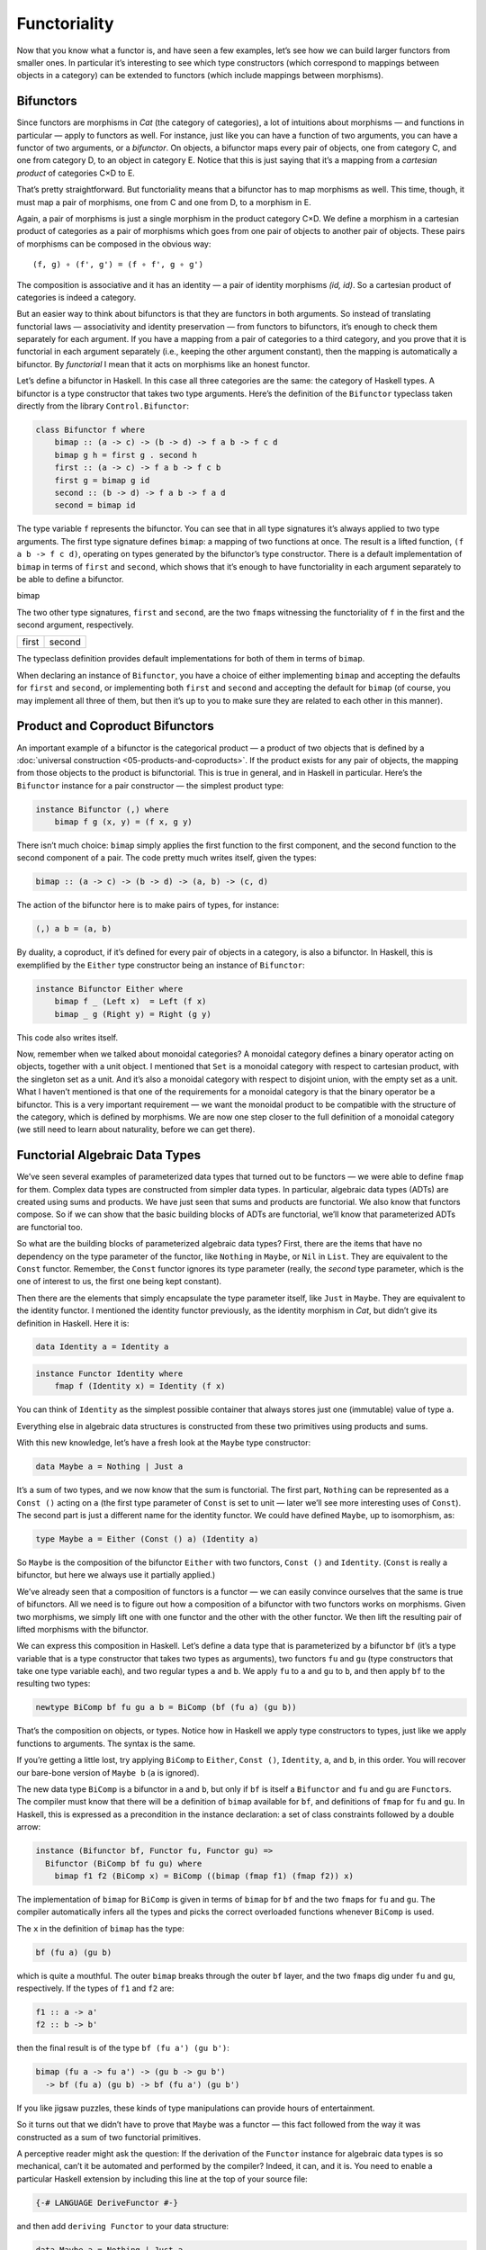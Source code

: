 =============
Functoriality
=============

Now that you know what a functor is, and have seen a few examples, let’s
see how we can build larger functors from smaller ones. In particular
it’s interesting to see which type constructors (which correspond to
mappings between objects in a category) can be extended to functors
(which include mappings between morphisms).

Bifunctors
==========

Since functors are morphisms in *Cat* (the category of categories), a
lot of intuitions about morphisms — and functions in particular — apply
to functors as well. For instance, just like you can have a function of
two arguments, you can have a functor of two arguments, or a
*bifunctor*. On objects, a bifunctor maps every pair of objects, one
from category C, and one from category D, to an object in category E.
Notice that this is just saying that it’s a mapping from a *cartesian
product* of categories C×D to E.

|Bifunctor|

That’s pretty straightforward. But functoriality means that a bifunctor
has to map morphisms as well. This time, though, it must map a pair of
morphisms, one from C and one from D, to a morphism in E.

Again, a pair of morphisms is just a single morphism in the product
category C×D. We define a morphism in a cartesian product of categories
as a pair of morphisms which goes from one pair of objects to another
pair of objects. These pairs of morphisms can be composed in the obvious
way:

::

    (f, g) ∘ (f', g') = (f ∘ f', g ∘ g')

The composition is associative and it has an identity — a pair of
identity morphisms *(id, id)*. So a cartesian product of categories is
indeed a category.

But an easier way to think about bifunctors is that they are functors in
both arguments. So instead of translating functorial laws —
associativity and identity preservation — from functors to bifunctors,
it’s enough to check them separately for each argument. If you have a
mapping from a pair of categories to a third category, and you prove
that it is functorial in each argument separately (i.e., keeping the
other argument constant), then the mapping is automatically a bifunctor.
By *functorial* I mean that it acts on morphisms like an honest functor.

Let’s define a bifunctor in Haskell. In this case all three categories
are the same: the category of Haskell types. A bifunctor is a type
constructor that takes two type arguments. Here’s the definition of the
``Bifunctor`` typeclass taken directly from the library
``Control.Bifunctor``:

.. code-block:: haskell

    class Bifunctor f where
        bimap :: (a -> c) -> (b -> d) -> f a b -> f c d
        bimap g h = first g . second h
        first :: (a -> c) -> f a b -> f c b
        first g = bimap g id
        second :: (b -> d) -> f a b -> f a d
        second = bimap id

The type variable ``f`` represents the bifunctor. You can see that in
all type signatures it’s always applied to two type arguments. The first
type signature defines ``bimap``: a mapping of two functions at once.
The result is a lifted function, ``(f a b -> f c d)``, operating on
types generated by the bifunctor’s type constructor. There is a default
implementation of ``bimap`` in terms of ``first`` and ``second``, which
shows that it’s enough to have functoriality in each argument separately
to be able to define a bifunctor.

.. raw:: html

   <div id="attachment_4070" class="wp-caption aligncenter"
   data-shortcode="caption" style="width: 310px">

|Bimap|
bimap

.. raw:: html

   </div>

The two other type signatures, ``first`` and ``second``, are the two
``fmap``\ s witnessing the functoriality of ``f`` in the first and the
second argument, respectively.

+--------------------------------------+--------------------------------------+
| .. raw:: html                        | .. raw:: html                        |
|                                      |                                      |
|    <div id="attachment_4071"         |    <div id="attachment_4072"         |
|    class="wp-caption aligncenter"    |    class="wp-caption aligncenter"    |
|    data-shortcode="caption"          |    data-shortcode="caption"          |
|    style="width: 160px">             |    style="width: 160px">             |
|                                      |                                      |
| |First|                              | |Second|                             |
| first                                | second                               |
|                                      |                                      |
| .. raw:: html                        | .. raw:: html                        |
|                                      |                                      |
|    </div>                            |    </div>                            |
+--------------------------------------+--------------------------------------+

The typeclass definition provides default implementations for both of
them in terms of ``bimap``.

When declaring an instance of ``Bifunctor``, you have a choice of either
implementing ``bimap`` and accepting the defaults for ``first`` and
``second``, or implementing both ``first`` and ``second`` and accepting
the default for ``bimap`` (of course, you may implement all three of
them, but then it’s up to you to make sure they are related to each
other in this manner).

Product and Coproduct Bifunctors
================================

An important example of a bifunctor is the categorical product — a product of
two objects that is defined by a :doc:`universal construction
<05-products-and-coproducts>`. If the product exists for any pair of objects,
the mapping from those objects to the product is bifunctorial. This is true in
general, and in Haskell in particular. Here’s the ``Bifunctor`` instance for a
pair constructor — the simplest product type:

.. code-block:: haskell

    instance Bifunctor (,) where
        bimap f g (x, y) = (f x, g y)

There isn’t much choice: ``bimap`` simply applies the first function to
the first component, and the second function to the second component of
a pair. The code pretty much writes itself, given the types:

.. code-block:: haskell

    bimap :: (a -> c) -> (b -> d) -> (a, b) -> (c, d)

The action of the bifunctor here is to make pairs of types, for
instance:

.. code-block:: haskell

    (,) a b = (a, b)

By duality, a coproduct, if it’s defined for every pair of objects in a
category, is also a bifunctor. In Haskell, this is exemplified by the
``Either`` type constructor being an instance of ``Bifunctor``:

.. code-block:: haskell

    instance Bifunctor Either where
        bimap f _ (Left x)  = Left (f x)
        bimap _ g (Right y) = Right (g y)

This code also writes itself.

Now, remember when we talked about monoidal categories? A monoidal
category defines a binary operator acting on objects, together with a
unit object. I mentioned that ``Set`` is a monoidal category with
respect to cartesian product, with the singleton set as a unit. And it’s
also a monoidal category with respect to disjoint union, with the empty
set as a unit. What I haven’t mentioned is that one of the requirements
for a monoidal category is that the binary operator be a bifunctor. This
is a very important requirement — we want the monoidal product to be
compatible with the structure of the category, which is defined by
morphisms. We are now one step closer to the full definition of a
monoidal category (we still need to learn about naturality, before we
can get there).

Functorial Algebraic Data Types
===============================

We’ve seen several examples of parameterized data types that turned out
to be functors — we were able to define ``fmap`` for them. Complex data
types are constructed from simpler data types. In particular, algebraic
data types (ADTs) are created using sums and products. We have just seen
that sums and products are functorial. We also know that functors
compose. So if we can show that the basic building blocks of ADTs are
functorial, we’ll know that parameterized ADTs are functorial too.

So what are the building blocks of parameterized algebraic data types?
First, there are the items that have no dependency on the type parameter
of the functor, like ``Nothing`` in ``Maybe``, or ``Nil`` in ``List``.
They are equivalent to the ``Const`` functor. Remember, the ``Const``
functor ignores its type parameter (really, the *second* type parameter,
which is the one of interest to us, the first one being kept constant).

Then there are the elements that simply encapsulate the type parameter
itself, like ``Just`` in ``Maybe``. They are equivalent to the identity
functor. I mentioned the identity functor previously, as the identity
morphism in *Cat*, but didn’t give its definition in Haskell. Here it
is:

.. code-block:: haskell

    data Identity a = Identity a

.. code-block:: haskell

    instance Functor Identity where
        fmap f (Identity x) = Identity (f x)

You can think of ``Identity`` as the simplest possible container that
always stores just one (immutable) value of type ``a``.

Everything else in algebraic data structures is constructed from these
two primitives using products and sums.

With this new knowledge, let’s have a fresh look at the ``Maybe`` type
constructor:

.. code-block:: haskell

    data Maybe a = Nothing | Just a

It’s a sum of two types, and we now know that the sum is functorial. The
first part, ``Nothing`` can be represented as a ``Const ()`` acting on
``a`` (the first type parameter of ``Const`` is set to unit — later
we’ll see more interesting uses of ``Const``). The second part is just a
different name for the identity functor. We could have defined
``Maybe``, up to isomorphism, as:

.. code-block:: haskell

    type Maybe a = Either (Const () a) (Identity a)

So ``Maybe`` is the composition of the bifunctor ``Either`` with two
functors, ``Const ()`` and ``Identity``. (``Const`` is really a
bifunctor, but here we always use it partially applied.)

We’ve already seen that a composition of functors is a functor — we can
easily convince ourselves that the same is true of bifunctors. All we
need is to figure out how a composition of a bifunctor with two functors
works on morphisms. Given two morphisms, we simply lift one with one
functor and the other with the other functor. We then lift the resulting
pair of lifted morphisms with the bifunctor.

We can express this composition in Haskell. Let’s define a data type
that is parameterized by a bifunctor ``bf`` (it’s a type variable that
is a type constructor that takes two types as arguments), two functors
``fu`` and ``gu`` (type constructors that take one type variable each),
and two regular types ``a`` and ``b``. We apply ``fu`` to ``a`` and
``gu`` to ``b``, and then apply ``bf`` to the resulting two types:

.. code-block:: haskell

    newtype BiComp bf fu gu a b = BiComp (bf (fu a) (gu b))

That’s the composition on objects, or types. Notice how in Haskell we
apply type constructors to types, just like we apply functions to
arguments. The syntax is the same.

If you’re getting a little lost, try applying ``BiComp`` to ``Either``,
``Const ()``, ``Identity``, ``a``, and ``b``, in this order. You will
recover our bare-bone version of ``Maybe b`` (``a`` is ignored).

The new data type ``BiComp`` is a bifunctor in ``a`` and ``b``, but only
if ``bf`` is itself a ``Bifunctor`` and ``fu`` and ``gu`` are
``Functor``\ s. The compiler must know that there will be a definition
of ``bimap`` available for ``bf``, and definitions of ``fmap`` for
``fu`` and ``gu``. In Haskell, this is expressed as a precondition in
the instance declaration: a set of class constraints followed by a
double arrow:

.. code-block:: haskell

    instance (Bifunctor bf, Functor fu, Functor gu) =>
      Bifunctor (BiComp bf fu gu) where
        bimap f1 f2 (BiComp x) = BiComp ((bimap (fmap f1) (fmap f2)) x)

The implementation of ``bimap`` for ``BiComp`` is given in terms of
``bimap`` for ``bf`` and the two ``fmap``\ s for ``fu`` and ``gu``. The
compiler automatically infers all the types and picks the correct
overloaded functions whenever ``BiComp`` is used.

The ``x`` in the definition of ``bimap`` has the type:

.. code-block:: haskell

    bf (fu a) (gu b)

which is quite a mouthful. The outer ``bimap`` breaks through the outer
``bf`` layer, and the two ``fmap``\ s dig under ``fu`` and ``gu``,
respectively. If the types of ``f1`` and ``f2`` are:

.. code-block:: haskell

    f1 :: a -> a'
    f2 :: b -> b'

then the final result is of the type ``bf (fu a') (gu b')``:

.. code-block:: haskell

    bimap (fu a -> fu a') -> (gu b -> gu b')
      -> bf (fu a) (gu b) -> bf (fu a') (gu b')

If you like jigsaw puzzles, these kinds of type manipulations can
provide hours of entertainment.

So it turns out that we didn’t have to prove that ``Maybe`` was a
functor — this fact followed from the way it was constructed as a sum of
two functorial primitives.

A perceptive reader might ask the question: If the derivation of the
``Functor`` instance for algebraic data types is so mechanical, can’t it
be automated and performed by the compiler? Indeed, it can, and it is.
You need to enable a particular Haskell extension by including this line
at the top of your source file:

.. code-block:: haskell

    {-# LANGUAGE DeriveFunctor #-}

and then add ``deriving Functor`` to your data structure:

.. code-block:: haskell

    data Maybe a = Nothing | Just a
      deriving Functor

and the corresponding ``fmap`` will be implemented for you.

The regularity of algebraic data structures makes it possible to derive
instances not only of ``Functor`` but of several other type classes,
including the ``Eq`` type class I mentioned before. There is also the
option of teaching the compiler to derive instances of your own
typeclasses, but that’s a bit more advanced. The idea though is the
same: You provide the behavior for the basic building blocks and sums
and products, and let the compiler figure out the rest.

Functors in C++
===============

If you are a C++ programmer, you obviously are on your own as far as
implementing functors goes. However, you should be able to recognize
some types of algebraic data structures in C++. If such a data structure
is made into a generic template, you should be able to quickly implement
``fmap`` for it.

Let’s have a look at a tree data structure, which we would define in
Haskell as a recursive sum type:

.. code-block:: haskell

    data Tree a = Leaf a | Node (Tree a) (Tree a)
        deriving Functor

As I mentioned before, one way of implementing sum types in C++ is
through class hierarchies. It would be natural, in an object-oriented
language, to implement ``fmap`` as a virtual function of the base class
``Functor`` and then override it in all subclasses. Unfortunately this
is impossible because ``fmap`` is a template, parameterized not only by
the type of the object it’s acting upon (the ``this`` pointer) but also
by the return type of the function that’s been applied to it. Virtual
functions cannot be templatized in C++. We’ll implement ``fmap`` as a
generic free function, and we’ll replace pattern matching with
``dynamic_cast``.

The base class must define at least one virtual function in order to
support dynamic casting, so we’ll make the destructor virtual (which is
a good idea in any case):

.. code-block:: c++

    template<class T>
    struct Tree {
        virtual ~Tree() {};
    };

The ``Leaf`` is just an ``Identity`` functor in disguise:

.. code-block:: c++

    template<class T>
    struct Leaf : public Tree<T> {
        T _label;
        Leaf(T l) : _label(l) {}
    };

The ``Node`` is a product type:

.. code-block:: c++

    template<class T>
    struct Node : public Tree<T> {
        Tree<T> * _left;
        Tree<T> * _right;
        Node(Tree<T> * l, Tree<T> * r) : _left(l), _right(r) {}
    };

When implementing ``fmap`` we take advantage of dynamic dispatching on
the type of the ``Tree``. The ``Leaf`` case applies the ``Identity``
version of ``fmap``, and the ``Node`` case is treated like a bifunctor
composed with two copies of the ``Tree`` functor. As a C++ programmer,
you’re probably not used to analyzing code in these terms, but it’s a
good exercise in categorical thinking.

.. code-block:: c++

    template<class A, class B>
    Tree<B> * fmap(std::function<B(A)> f, Tree<A> * t)
    {
        Leaf<A> * pl = dynamic_cast <Leaf<A>*>(t);
        if (pl)
            return new Leaf<B>(f (pl->_label));
        Node<A> * pn = dynamic_cast<Node<A>*>(t);
        if (pn)
            return new Node<B>( fmap<A>(f, pn->_left)
                              , fmap<A>(f, pn->_right));
        return nullptr;
    }

For simplicity, I decided to ignore memory and resource management
issues, but in production code you would probably use smart pointers
(unique or shared, depending on your policy).

Compare it with the Haskell implementation of ``fmap``:

.. code-block:: haskell

    instance Functor Tree where
        fmap f (Leaf a) = Leaf (f a)
        fmap f (Node t t') = Node (fmap f t) (fmap f t')

This implementation can also be automatically derived by the compiler.

The Writer Functor
==================

I promised that I would come back to the :doc:`Kleisli category
<04-kleisli-categories>` I described earlier. Morphisms in that category were
represented as “embellished” functions returning the ``Writer`` data structure.

.. code-block:: haskell

    type Writer a = (a, String)

I said that the embellishment was somehow related to endofunctors. And,
indeed, the ``Writer`` type constructor is functorial in ``a``. We don’t
even have to implement ``fmap`` for it, because it’s just a simple
product type.

But what’s the relation between a Kleisli category and a functor — in
general? A Kleisli category, being a category, defines composition and
identity. Let’ me remind you that the composition is given by the fish
operator:

.. code-block:: haskell

    (>=>) :: (a -> Writer b) -> (b -> Writer c) -> (a -> Writer c)
    m1 >=> m2 = \x ->
        let (y, s1) = m1 x
            (z, s2) = m2 y
        in (z, s1 ++ s2)

and the identity morphism by a function called ``return``:

.. code-block:: haskell

    return :: a -> Writer a
    return x = (x, "")

It turns out that, if you look at the types of these two functions long
enough (and I mean, *long* enough), you can find a way to combine them
to produce a function with the right type signature to serve as
``fmap``. Like this:

.. code-block:: haskell

    fmap f = id >=> (\x -> return (f x))

Here, the fish operator combines two functions: one of them is the
familiar ``id``, and the other is a lambda that applies ``return`` to
the result of acting with ``f`` on the lambda’s argument. The hardest
part to wrap your brain around is probably the use of ``id``. Isn’t the
argument to the fish operator supposed to be a function that takes a
“normal” type and returns an embellished type? Well, not really. Nobody
says that ``a`` in ``a -> Writer b`` must be a “normal” type. It’s a
type variable, so it can be anything, in particular it can be an
embellished type, like ``Writer b``.

So ``id`` will take ``Writer a`` and turn it into ``Writer a``. The fish
operator will fish out the value of ``a`` and pass it as ``x`` to the
lambda. There, ``f`` will turn it into a ``b`` and ``return`` will
embellish it, making it ``Writer b``. Putting it all together, we end up
with a function that takes ``Writer a`` and returns ``Writer b``,
exactly what ``fmap`` is supposed to produce.

Notice that this argument is very general: you can replace ``Writer``
with any type constructor. As long as it supports a fish operator and
``return``, you can define ``fmap`` as well. So the embellishment in the
Kleisli category is always a functor. (Not every functor, though, gives
rise to a Kleisli category.)

You might wonder if the ``fmap`` we have just defined is the same
``fmap`` the compiler would have derived for us with
``deriving Functor``. Interestingly enough, it is. This is due to the
way Haskell implements polymorphic functions. It’s called *parametric
polymorphism*, and it’s a source of so called *theorems for free*. One
of those theorems says that, if there is an implementation of ``fmap``
for a given type constructor, one that preserves identity, then it must
be unique.

Covariant and Contravariant Functors
====================================

Now that we’ve reviewed the writer functor, let’s go back to the reader
functor. It was based on the partially applied function-arrow type
constructor:

.. code-block:: haskell

    (->) r

We can rewrite it as a type synonym:

.. code-block:: haskell

    type Reader r a = r -> a

for which the ``Functor`` instance, as we’ve seen before, reads:

.. code-block:: haskell

    instance Functor (Reader r) where
        fmap f g = f . g

But just like the pair type constructor, or the ``Either`` type
constructor, the function type constructor takes two type arguments. The
pair and ``Either`` were functorial in both arguments — they were
bifunctors. Is the function constructor a bifunctor too?

Let’s try to make it functorial in the first argument. We’ll start with
a type synonym — it’s just like the ``Reader`` but with the arguments
flipped:

.. code-block:: haskell

    type Op r a = a -> r

This time we fix the return type, ``r``, and vary the argument type,
``a``. Let’s see if we can somehow match the types in order to implement
``fmap``, which would have the following type signature:

.. code-block:: haskell

    fmap :: (a -> b) -> (a -> r) -> (b -> r)

With just two functions taking ``a`` and returning, respectively, ``b``
and ``r``, there is simply no way to build a function taking ``b`` and
returning ``r``! It would be different if we could somehow invert the
first function, so that it took ``b`` and returned ``a`` instead. We
can’t invert an arbitrary function, but we can go to the opposite
category.

A short recap: For every category *C* there is a dual category
*C\ :sup:`op`*. It’s a category with the same objects as *C*, but with
all the arrows reversed.

| Consider a functor that goes between *C\ :sup:`op`* and some other
  category *D*:
| *F :: C\ :sup:`op` → D*
| Such a functor maps a morphism *f\ :sup:`op` :: a → b* in
  *C\ :sup:`op`* to the morphism *F f\ :sup:`op` :: F a → F b* in *D*.
  But the morphism *f\ :sup:`op`* secretly corresponds to some morphism
  *f :: b → a* in the original category *C*. Notice the inversion.

Now, *F* is a regular functor, but there is another mapping we can
define based on *F*, which is not a functor — let’s call it *G*. It’s a
mapping from *C* to *D*. It maps objects the same way *F* does, but when
it comes to mapping morphisms, it reverses them. It takes a morphism *f
:: b → a* in *C*, maps it first to the opposite morphism *f\ :sup:`op`
:: a → b* and then uses the functor F on it, to get *F f\ :sup:`op` :: F
a → F b*.

|Contravariant|

| Considering that *F a* is the same as *G a* and *F b* is the same as
  *G b*, the whole trip can be described as:
| *G f :: (b → a) → (G a → G b)*
| It’s a “functor with a twist.” A mapping of categories that inverts
  the direction of morphisms in this manner is called a *contravariant
  functor*. Notice that a contravariant functor is just a regular
  functor from the opposite category. The regular functors, by the way —
  the kind we’ve been studying thus far — are called *covariant*
  functors.

Here’s the typeclass defining a contravariant functor (really, a
contravariant *endo*\ functor) in Haskell:

.. code-block:: haskell

    class Contravariant f where
        contramap :: (b -> a) -> (f a -> f b)

Our type constructor ``Op`` is an instance of it:

.. code-block:: haskell

    instance Contravariant (Op r) where
        -- (b -> a) -> Op r a -> Op r b
        contramap f g = g . f

Notice that the function ``f`` inserts itself *before* (that is, to the
right of) the contents of ``Op`` — the function ``g``.

The definition of ``contramap`` for ``Op`` may be made even terser, if
you notice that it’s just the function composition operator with the
arguments flipped. There is a special function for flipping arguments,
called ``flip``:

.. code-block:: haskell

    flip :: (a -> b -> c) -> (b -> a -> c)
    flip f y x = f x y

With it, we get:

.. code-block:: haskell

    contramap = flip (.)

Profunctors
===========

| We’ve seen that the function-arrow operator is contravariant in its
  first argument and covariant in the second. Is there a name for such a
  beast? It turns out that, if the target category is **Set**, such a
  beast is called a *profunctor*. Because a contravariant functor is
  equivalent to a covariant functor from the opposite category, a
  profunctor is defined as:
| *C\ :sup:`op` × D → Set*

Since, to first approximation, Haskell types are sets, we apply the name
``Profunctor`` to a type constructor ``p`` of two arguments, which is
contra-functorial in the first argument and functorial in the second.
Here’s the appropriate typeclass taken from the ``Data.Profunctor``
library:

.. code-block:: haskell

    class Profunctor p where
      dimap :: (a -> b) -> (c -> d) -> p b c -> p a d
      dimap f g = lmap f . rmap g
      lmap :: (a -> b) -> p b c -> p a c
      lmap f = dimap f id
      rmap :: (b -> c) -> p a b -> p a c
      rmap = dimap id

All three functions come with default implementations. Just like with
``Bifunctor``, when declaring an instance of ``Profunctor``, you have a
choice of either implementing ``dimap`` and accepting the defaults for
``lmap`` and ``rmap``, or implementing both ``lmap`` and ``rmap`` and
accepting the default for ``dimap``.

.. raw:: html

   <div id="attachment_4078" class="wp-caption aligncenter"
   data-shortcode="caption" style="width: 310px">

|dimap|
dimap

.. raw:: html

   </div>

Now we can assert that the function-arrow operator is an instance of a
``Profunctor``:

.. code-block:: haskell

    instance Profunctor (->) where
      dimap ab cd bc = cd . bc . ab
      lmap = flip (.)
      rmap = (.)

Profunctors have their application in the Haskell lens library. We’ll
see them again when we talk about ends and coends.

Challenges
==========

#. Show that the data type:

   ::

       data Pair a b = Pair a b

   is a bifunctor. For additional credit implement all three methods of
   ``Bifunctor`` and use equational reasoning to show that these
   definitions are compatible with the default implementations whenever
   they can be applied.

#. Show the isomorphism between the standard definition of ``Maybe`` and
   this desugaring:

   ::

       type Maybe' a = Either (Const () a) (Identity a)

   Hint: Define two mappings between the two implementations. For
   additional credit, show that they are the inverse of each other using
   equational reasoning.

#. Let’s try another data structure. I call it a ``PreList`` because
   it’s a precursor to a ``List``. It replaces recursion with a type
   parameter ``b``.

   ::

       data PreList a b = Nil | Cons a b

   You could recover our earlier definition of a ``List`` by recursively
   applying ``PreList`` to itself (we’ll see how it’s done when we talk
   about fixed points).

   Show that ``PreList`` is an instance of ``Bifunctor``.

#. Show that the following data types define bifunctors in ``a`` and
   ``b``:

   ::

       data K2 c a b = K2 c

   ::

       data Fst a b = Fst a

   ::

       data Snd a b = Snd b

   For additional credit, check your solutions agains Conor McBride’s
   paper `Clowns to the Left of me, Jokers to the
   Right <http://strictlypositive.org/CJ.pdf>`__.

#. Define a bifunctor in a language other than Haskell. Implement
   ``bimap`` for a generic pair in that language.
#. Should ``std::map`` be considered a bifunctor or a profunctor in the
   two template arguments ``Key`` and ``T``? How would you redesign this
   data type to make it so?

Acknowledgments
===============

As usual, big thanks go to Gershom Bazerman for reviewing this article. |

.. |Bifunctor| image:: ../images/2015/01/bifunctor.jpg
   :class: aligncenter size-medium wp-image-4068
   :width: 300px
   :height: 286px
   :target: ../images/2015/01/bifunctor.jpg
.. |Bimap| image:: ../images/2015/01/bimap.jpg
   :class: wp-image-4070 size-medium
   :width: 300px
   :height: 292px
   :target: ../images/2015/01/bimap.jpg
.. |First| image:: ../images/2015/01/first.jpg
   :class: wp-image-4071 size-thumbnail
   :width: 150px
   :height: 124px
   :target: ../images/2015/01/first.jpg
.. |Second| image:: ../images/2015/01/second.jpg
   :class: wp-image-4072 size-thumbnail
   :width: 150px
   :height: 138px
   :target: ../images/2015/01/second.jpg
.. |Contravariant| image:: ../images/2015/01/contravariant.jpg
   :class: aligncenter size-medium wp-image-4077
   :width: 300px
   :height: 295px
   :target: ../images/2015/01/contravariant.jpg
.. |dimap| image:: ../images/2015/01/dimap.jpg
   :class: size-medium wp-image-4078
   :width: 300px
   :height: 243px
   :target: ../images/2015/01/dimap.jpg
